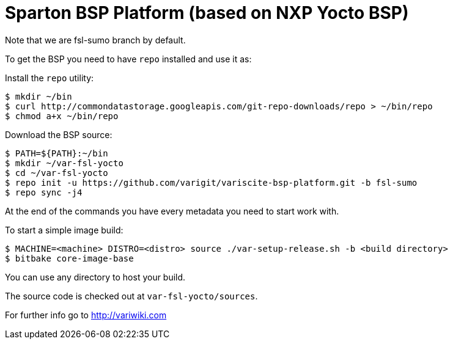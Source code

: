 = Sparton BSP Platform (based on NXP Yocto BSP)

Note that we are fsl-sumo branch by default. 

To get the BSP you need to have `repo` installed and use it as:

Install the `repo` utility:

[source,console]
$ mkdir ~/bin
$ curl http://commondatastorage.googleapis.com/git-repo-downloads/repo > ~/bin/repo
$ chmod a+x ~/bin/repo

Download the BSP source:

[source,console]
$ PATH=${PATH}:~/bin
$ mkdir ~/var-fsl-yocto
$ cd ~/var-fsl-yocto
$ repo init -u https://github.com/varigit/variscite-bsp-platform.git -b fsl-sumo
$ repo sync -j4

At the end of the commands you have every metadata you need to start work with.

To start a simple image build:

[source,console]
$ MACHINE=<machine> DISTRO=<distro> source ./var-setup-release.sh -b <build directory>
$ bitbake core-image-base

You can use any directory to host your build.

The source code is checked out at `var-fsl-yocto/sources`.

For further info go to http://variwiki.com
